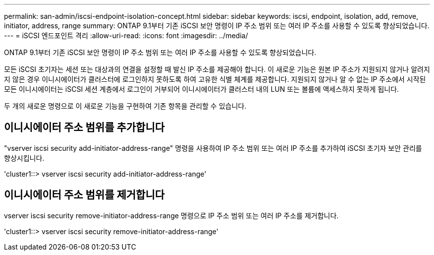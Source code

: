 ---
permalink: san-admin/iscsi-endpoint-isolation-concept.html 
sidebar: sidebar 
keywords: iscsi, endpoint, isolation, add, remove, initiator, address, range 
summary: ONTAP 9.1부터 기존 iSCSI 보안 명령이 IP 주소 범위 또는 여러 IP 주소를 사용할 수 있도록 향상되었습니다. 
---
= iSCSI 엔드포인트 격리
:allow-uri-read: 
:icons: font
:imagesdir: ../media/


[role="lead"]
ONTAP 9.1부터 기존 iSCSI 보안 명령이 IP 주소 범위 또는 여러 IP 주소를 사용할 수 있도록 향상되었습니다.

모든 iSCSI 초기자는 세션 또는 대상과의 연결을 설정할 때 발신 IP 주소를 제공해야 합니다. 이 새로운 기능은 원본 IP 주소가 지원되지 않거나 알려지지 않은 경우 이니시에이터가 클러스터에 로그인하지 못하도록 하여 고유한 식별 체계를 제공합니다. 지원되지 않거나 알 수 없는 IP 주소에서 시작된 모든 이니시에이터는 iSCSI 세션 계층에서 로그인이 거부되어 이니시에이터가 클러스터 내의 LUN 또는 볼륨에 액세스하지 못하게 됩니다.

두 개의 새로운 명령으로 이 새로운 기능을 구현하여 기존 항목을 관리할 수 있습니다.



== 이니시에이터 주소 범위를 추가합니다

"vserver iscsi security add-initiator-address-range" 명령을 사용하여 IP 주소 범위 또는 여러 IP 주소를 추가하여 iSCSI 초기자 보안 관리를 향상시킵니다.

'cluster1::> vserver iscsi security add-initiator-address-range'



== 이니시에이터 주소 범위를 제거합니다

vserver iscsi security remove-initiator-address-range 명령으로 IP 주소 범위 또는 여러 IP 주소를 제거합니다.

'cluster1::> vserver iscsi security remove-initiator-address-range'
